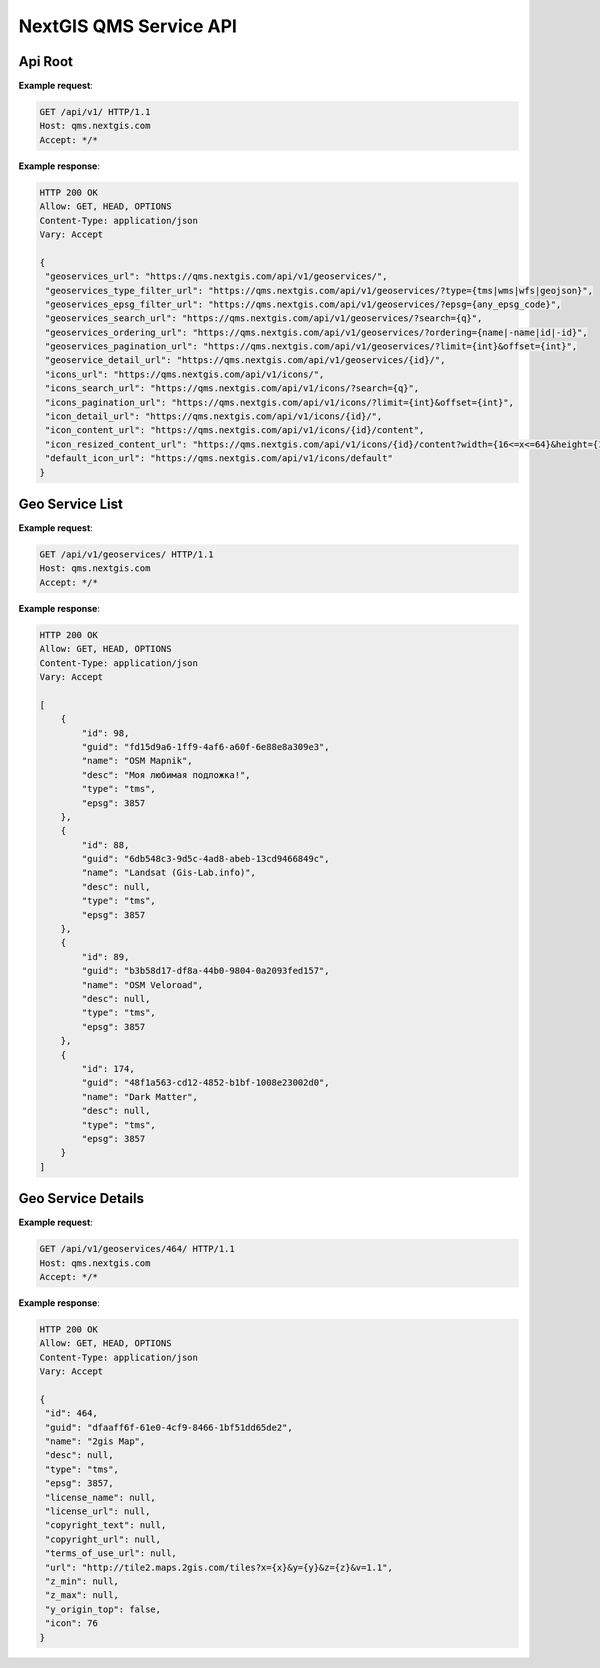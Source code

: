 .. sectionauthor:: Dmitry Baryshnikov <dmitry.baryshnikov@nextgis.ru>


NextGIS QMS Service API
=======================

Api Root
----------

.. http:get:: /api/v1/

**Example request**:

.. sourcecode:: http

   GET /api/v1/ HTTP/1.1
   Host: qms.nextgis.com
   Accept: */*

**Example response**:
    
.. sourcecode:: json

   HTTP 200 OK
   Allow: GET, HEAD, OPTIONS
   Content-Type: application/json
   Vary: Accept

   {
    "geoservices_url": "https://qms.nextgis.com/api/v1/geoservices/",
    "geoservices_type_filter_url": "https://qms.nextgis.com/api/v1/geoservices/?type={tms|wms|wfs|geojson}",
    "geoservices_epsg_filter_url": "https://qms.nextgis.com/api/v1/geoservices/?epsg={any_epsg_code}",
    "geoservices_search_url": "https://qms.nextgis.com/api/v1/geoservices/?search={q}",
    "geoservices_ordering_url": "https://qms.nextgis.com/api/v1/geoservices/?ordering={name|-name|id|-id}",
    "geoservices_pagination_url": "https://qms.nextgis.com/api/v1/geoservices/?limit={int}&offset={int}",
    "geoservice_detail_url": "https://qms.nextgis.com/api/v1/geoservices/{id}/",
    "icons_url": "https://qms.nextgis.com/api/v1/icons/",
    "icons_search_url": "https://qms.nextgis.com/api/v1/icons/?search={q}",
    "icons_pagination_url": "https://qms.nextgis.com/api/v1/icons/?limit={int}&offset={int}",
    "icon_detail_url": "https://qms.nextgis.com/api/v1/icons/{id}/",
    "icon_content_url": "https://qms.nextgis.com/api/v1/icons/{id}/content",
    "icon_resized_content_url": "https://qms.nextgis.com/api/v1/icons/{id}/content?width={16<=x<=64}&height={16<=y<=64}",
    "default_icon_url": "https://qms.nextgis.com/api/v1/icons/default"
   }

Geo Service List
-------------------------

.. http:get:: /api/v1/geoservices/

**Example request**:

.. sourcecode:: http

   GET /api/v1/geoservices/ HTTP/1.1
   Host: qms.nextgis.com
   Accept: */*

**Example response**:
    
.. sourcecode:: json

    HTTP 200 OK
    Allow: GET, HEAD, OPTIONS
    Content-Type: application/json
    Vary: Accept

    [
        {
            "id": 98,
            "guid": "fd15d9a6-1ff9-4af6-a60f-6e88e8a309e3",
            "name": "OSM Mapnik",
            "desc": "Моя любимая подложка!",
            "type": "tms",
            "epsg": 3857
        },
        {
            "id": 88,
            "guid": "6db548c3-9d5c-4ad8-abeb-13cd9466849c",
            "name": "Landsat (Gis-Lab.info)",
            "desc": null,
            "type": "tms",
            "epsg": 3857
        },
        {
            "id": 89,
            "guid": "b3b58d17-df8a-44b0-9804-0a2093fed157",
            "name": "OSM Veloroad",
            "desc": null,
            "type": "tms",
            "epsg": 3857
        },
        {
            "id": 174,
            "guid": "48f1a563-cd12-4852-b1bf-1008e23002d0",
            "name": "Dark Matter",
            "desc": null,
            "type": "tms",
            "epsg": 3857
        }
    ]                                                                                                   

Geo Service Details
--------------------

.. http:get:: /api/v1/geoservices/{int:id}/

**Example request**:

.. sourcecode:: http

   GET /api/v1/geoservices/464/ HTTP/1.1
   Host: qms.nextgis.com
   Accept: */*

**Example response**:
    
.. sourcecode:: json

   HTTP 200 OK
   Allow: GET, HEAD, OPTIONS
   Content-Type: application/json
   Vary: Accept

   {
    "id": 464,
    "guid": "dfaaff6f-61e0-4cf9-8466-1bf51dd65de2",
    "name": "2gis Map",
    "desc": null,
    "type": "tms",
    "epsg": 3857,
    "license_name": null,
    "license_url": null,
    "copyright_text": null,
    "copyright_url": null,
    "terms_of_use_url": null,
    "url": "http://tile2.maps.2gis.com/tiles?x={x}&y={y}&z={z}&v=1.1",
    "z_min": null,
    "z_max": null,
    "y_origin_top": false,
    "icon": 76
   }
